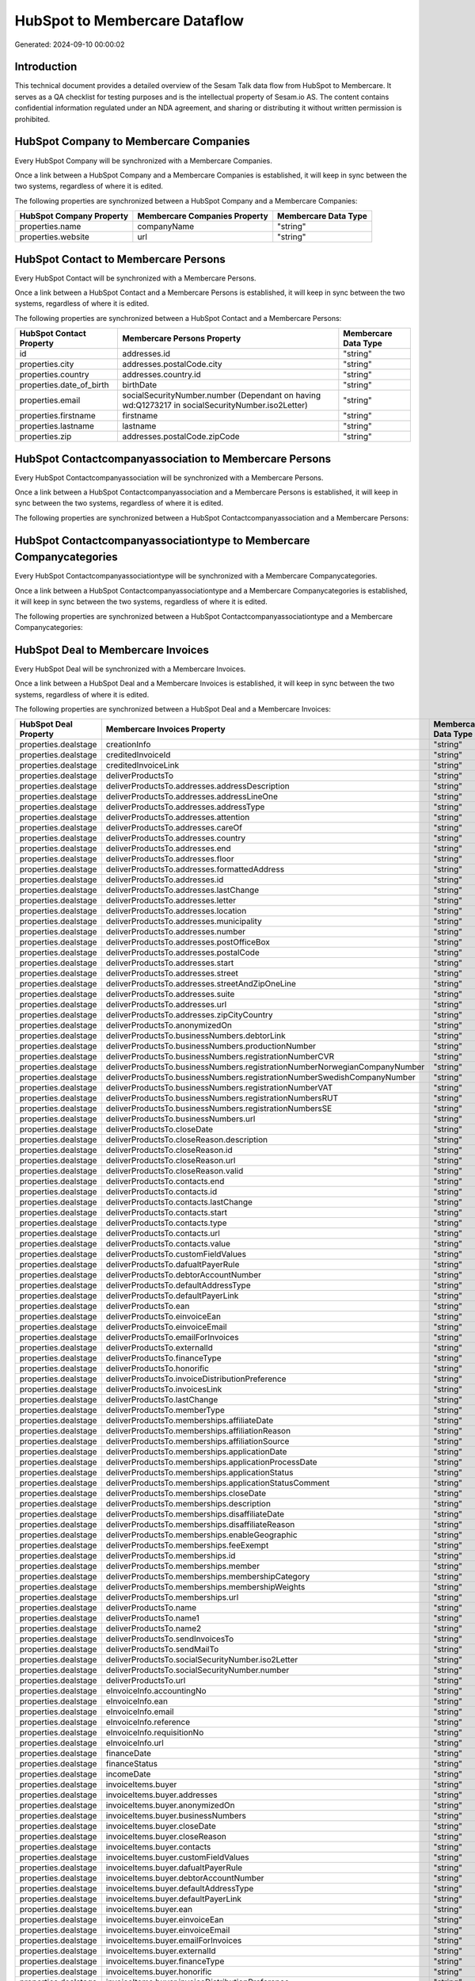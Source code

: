 ==============================
HubSpot to Membercare Dataflow
==============================

Generated: 2024-09-10 00:00:02

Introduction
------------

This technical document provides a detailed overview of the Sesam Talk data flow from HubSpot to Membercare. It serves as a QA checklist for testing purposes and is the intellectual property of Sesam.io AS. The content contains confidential information regulated under an NDA agreement, and sharing or distributing it without written permission is prohibited.

HubSpot Company to Membercare Companies
---------------------------------------
Every HubSpot Company will be synchronized with a Membercare Companies.

Once a link between a HubSpot Company and a Membercare Companies is established, it will keep in sync between the two systems, regardless of where it is edited.

The following properties are synchronized between a HubSpot Company and a Membercare Companies:

.. list-table::
   :header-rows: 1

   * - HubSpot Company Property
     - Membercare Companies Property
     - Membercare Data Type
   * - properties.name
     - companyName
     - "string"
   * - properties.website
     - url
     - "string"


HubSpot Contact to Membercare Persons
-------------------------------------
Every HubSpot Contact will be synchronized with a Membercare Persons.

Once a link between a HubSpot Contact and a Membercare Persons is established, it will keep in sync between the two systems, regardless of where it is edited.

The following properties are synchronized between a HubSpot Contact and a Membercare Persons:

.. list-table::
   :header-rows: 1

   * - HubSpot Contact Property
     - Membercare Persons Property
     - Membercare Data Type
   * - id
     - addresses.id
     - "string"
   * - properties.city
     - addresses.postalCode.city
     - "string"
   * - properties.country
     - addresses.country.id
     - "string"
   * - properties.date_of_birth
     - birthDate
     - "string"
   * - properties.email
     - socialSecurityNumber.number (Dependant on having wd:Q1273217 in socialSecurityNumber.iso2Letter)
     - "string"
   * - properties.firstname
     - firstname
     - "string"
   * - properties.lastname
     - lastname
     - "string"
   * - properties.zip
     - addresses.postalCode.zipCode
     - "string"


HubSpot Contactcompanyassociation to Membercare Persons
-------------------------------------------------------
Every HubSpot Contactcompanyassociation will be synchronized with a Membercare Persons.

Once a link between a HubSpot Contactcompanyassociation and a Membercare Persons is established, it will keep in sync between the two systems, regardless of where it is edited.

The following properties are synchronized between a HubSpot Contactcompanyassociation and a Membercare Persons:

.. list-table::
   :header-rows: 1

   * - HubSpot Contactcompanyassociation Property
     - Membercare Persons Property
     - Membercare Data Type


HubSpot Contactcompanyassociationtype to Membercare Companycategories
---------------------------------------------------------------------
Every HubSpot Contactcompanyassociationtype will be synchronized with a Membercare Companycategories.

Once a link between a HubSpot Contactcompanyassociationtype and a Membercare Companycategories is established, it will keep in sync between the two systems, regardless of where it is edited.

The following properties are synchronized between a HubSpot Contactcompanyassociationtype and a Membercare Companycategories:

.. list-table::
   :header-rows: 1

   * - HubSpot Contactcompanyassociationtype Property
     - Membercare Companycategories Property
     - Membercare Data Type


HubSpot Deal to Membercare Invoices
-----------------------------------
Every HubSpot Deal will be synchronized with a Membercare Invoices.

Once a link between a HubSpot Deal and a Membercare Invoices is established, it will keep in sync between the two systems, regardless of where it is edited.

The following properties are synchronized between a HubSpot Deal and a Membercare Invoices:

.. list-table::
   :header-rows: 1

   * - HubSpot Deal Property
     - Membercare Invoices Property
     - Membercare Data Type
   * - properties.dealstage
     - creationInfo
     - "string"
   * - properties.dealstage
     - creditedInvoiceId
     - "string"
   * - properties.dealstage
     - creditedInvoiceLink
     - "string"
   * - properties.dealstage
     - deliverProductsTo
     - "string"
   * - properties.dealstage
     - deliverProductsTo.addresses.addressDescription
     - "string"
   * - properties.dealstage
     - deliverProductsTo.addresses.addressLineOne
     - "string"
   * - properties.dealstage
     - deliverProductsTo.addresses.addressType
     - "string"
   * - properties.dealstage
     - deliverProductsTo.addresses.attention
     - "string"
   * - properties.dealstage
     - deliverProductsTo.addresses.careOf
     - "string"
   * - properties.dealstage
     - deliverProductsTo.addresses.country
     - "string"
   * - properties.dealstage
     - deliverProductsTo.addresses.end
     - "string"
   * - properties.dealstage
     - deliverProductsTo.addresses.floor
     - "string"
   * - properties.dealstage
     - deliverProductsTo.addresses.formattedAddress
     - "string"
   * - properties.dealstage
     - deliverProductsTo.addresses.id
     - "string"
   * - properties.dealstage
     - deliverProductsTo.addresses.lastChange
     - "string"
   * - properties.dealstage
     - deliverProductsTo.addresses.letter
     - "string"
   * - properties.dealstage
     - deliverProductsTo.addresses.location
     - "string"
   * - properties.dealstage
     - deliverProductsTo.addresses.municipality
     - "string"
   * - properties.dealstage
     - deliverProductsTo.addresses.number
     - "string"
   * - properties.dealstage
     - deliverProductsTo.addresses.postOfficeBox
     - "string"
   * - properties.dealstage
     - deliverProductsTo.addresses.postalCode
     - "string"
   * - properties.dealstage
     - deliverProductsTo.addresses.start
     - "string"
   * - properties.dealstage
     - deliverProductsTo.addresses.street
     - "string"
   * - properties.dealstage
     - deliverProductsTo.addresses.streetAndZipOneLine
     - "string"
   * - properties.dealstage
     - deliverProductsTo.addresses.suite
     - "string"
   * - properties.dealstage
     - deliverProductsTo.addresses.url
     - "string"
   * - properties.dealstage
     - deliverProductsTo.addresses.zipCityCountry
     - "string"
   * - properties.dealstage
     - deliverProductsTo.anonymizedOn
     - "string"
   * - properties.dealstage
     - deliverProductsTo.businessNumbers.debtorLink
     - "string"
   * - properties.dealstage
     - deliverProductsTo.businessNumbers.productionNumber
     - "string"
   * - properties.dealstage
     - deliverProductsTo.businessNumbers.registrationNumberCVR
     - "string"
   * - properties.dealstage
     - deliverProductsTo.businessNumbers.registrationNumberNorwegianCompanyNumber
     - "string"
   * - properties.dealstage
     - deliverProductsTo.businessNumbers.registrationNumberSwedishCompanyNumber
     - "string"
   * - properties.dealstage
     - deliverProductsTo.businessNumbers.registrationNumberVAT
     - "string"
   * - properties.dealstage
     - deliverProductsTo.businessNumbers.registrationNumbersRUT
     - "string"
   * - properties.dealstage
     - deliverProductsTo.businessNumbers.registrationNumbersSE
     - "string"
   * - properties.dealstage
     - deliverProductsTo.businessNumbers.url
     - "string"
   * - properties.dealstage
     - deliverProductsTo.closeDate
     - "string"
   * - properties.dealstage
     - deliverProductsTo.closeReason.description
     - "string"
   * - properties.dealstage
     - deliverProductsTo.closeReason.id
     - "string"
   * - properties.dealstage
     - deliverProductsTo.closeReason.url
     - "string"
   * - properties.dealstage
     - deliverProductsTo.closeReason.valid
     - "string"
   * - properties.dealstage
     - deliverProductsTo.contacts.end
     - "string"
   * - properties.dealstage
     - deliverProductsTo.contacts.id
     - "string"
   * - properties.dealstage
     - deliverProductsTo.contacts.lastChange
     - "string"
   * - properties.dealstage
     - deliverProductsTo.contacts.start
     - "string"
   * - properties.dealstage
     - deliverProductsTo.contacts.type
     - "string"
   * - properties.dealstage
     - deliverProductsTo.contacts.url
     - "string"
   * - properties.dealstage
     - deliverProductsTo.contacts.value
     - "string"
   * - properties.dealstage
     - deliverProductsTo.customFieldValues
     - "string"
   * - properties.dealstage
     - deliverProductsTo.dafualtPayerRule
     - "string"
   * - properties.dealstage
     - deliverProductsTo.debtorAccountNumber
     - "string"
   * - properties.dealstage
     - deliverProductsTo.defaultAddressType
     - "string"
   * - properties.dealstage
     - deliverProductsTo.defaultPayerLink
     - "string"
   * - properties.dealstage
     - deliverProductsTo.ean
     - "string"
   * - properties.dealstage
     - deliverProductsTo.einvoiceEan
     - "string"
   * - properties.dealstage
     - deliverProductsTo.einvoiceEmail
     - "string"
   * - properties.dealstage
     - deliverProductsTo.emailForInvoices
     - "string"
   * - properties.dealstage
     - deliverProductsTo.externalId
     - "string"
   * - properties.dealstage
     - deliverProductsTo.financeType
     - "string"
   * - properties.dealstage
     - deliverProductsTo.honorific
     - "string"
   * - properties.dealstage
     - deliverProductsTo.invoiceDistributionPreference
     - "string"
   * - properties.dealstage
     - deliverProductsTo.invoicesLink
     - "string"
   * - properties.dealstage
     - deliverProductsTo.lastChange
     - "string"
   * - properties.dealstage
     - deliverProductsTo.memberType
     - "string"
   * - properties.dealstage
     - deliverProductsTo.memberships.affiliateDate
     - "string"
   * - properties.dealstage
     - deliverProductsTo.memberships.affiliationReason 
     - "string"
   * - properties.dealstage
     - deliverProductsTo.memberships.affiliationSource 
     - "string"
   * - properties.dealstage
     - deliverProductsTo.memberships.applicationDate
     - "string"
   * - properties.dealstage
     - deliverProductsTo.memberships.applicationProcessDate
     - "string"
   * - properties.dealstage
     - deliverProductsTo.memberships.applicationStatus
     - "string"
   * - properties.dealstage
     - deliverProductsTo.memberships.applicationStatusComment
     - "string"
   * - properties.dealstage
     - deliverProductsTo.memberships.closeDate
     - "string"
   * - properties.dealstage
     - deliverProductsTo.memberships.description
     - "string"
   * - properties.dealstage
     - deliverProductsTo.memberships.disaffiliateDate
     - "string"
   * - properties.dealstage
     - deliverProductsTo.memberships.disaffiliateReason 
     - "string"
   * - properties.dealstage
     - deliverProductsTo.memberships.enableGeographic
     - "string"
   * - properties.dealstage
     - deliverProductsTo.memberships.feeExempt
     - "string"
   * - properties.dealstage
     - deliverProductsTo.memberships.id
     - "string"
   * - properties.dealstage
     - deliverProductsTo.memberships.member 
     - "string"
   * - properties.dealstage
     - deliverProductsTo.memberships.membershipCategory 
     - "string"
   * - properties.dealstage
     - deliverProductsTo.memberships.membershipWeights 
     - "string"
   * - properties.dealstage
     - deliverProductsTo.memberships.url
     - "string"
   * - properties.dealstage
     - deliverProductsTo.name
     - "string"
   * - properties.dealstage
     - deliverProductsTo.name1
     - "string"
   * - properties.dealstage
     - deliverProductsTo.name2
     - "string"
   * - properties.dealstage
     - deliverProductsTo.sendInvoicesTo
     - "string"
   * - properties.dealstage
     - deliverProductsTo.sendMailTo
     - "string"
   * - properties.dealstage
     - deliverProductsTo.socialSecurityNumber.iso2Letter
     - "string"
   * - properties.dealstage
     - deliverProductsTo.socialSecurityNumber.number
     - "string"
   * - properties.dealstage
     - deliverProductsTo.url
     - "string"
   * - properties.dealstage
     - eInvoiceInfo.accountingNo
     - "string"
   * - properties.dealstage
     - eInvoiceInfo.ean
     - "string"
   * - properties.dealstage
     - eInvoiceInfo.email
     - "string"
   * - properties.dealstage
     - eInvoiceInfo.reference
     - "string"
   * - properties.dealstage
     - eInvoiceInfo.requisitionNo
     - "string"
   * - properties.dealstage
     - eInvoiceInfo.url
     - "string"
   * - properties.dealstage
     - financeDate
     - "string"
   * - properties.dealstage
     - financeStatus
     - "string"
   * - properties.dealstage
     - incomeDate
     - "string"
   * - properties.dealstage
     - invoiceItems.buyer
     - "string"
   * - properties.dealstage
     - invoiceItems.buyer.addresses
     - "string"
   * - properties.dealstage
     - invoiceItems.buyer.anonymizedOn
     - "string"
   * - properties.dealstage
     - invoiceItems.buyer.businessNumbers
     - "string"
   * - properties.dealstage
     - invoiceItems.buyer.closeDate
     - "string"
   * - properties.dealstage
     - invoiceItems.buyer.closeReason
     - "string"
   * - properties.dealstage
     - invoiceItems.buyer.contacts
     - "string"
   * - properties.dealstage
     - invoiceItems.buyer.customFieldValues
     - "string"
   * - properties.dealstage
     - invoiceItems.buyer.dafualtPayerRule
     - "string"
   * - properties.dealstage
     - invoiceItems.buyer.debtorAccountNumber
     - "string"
   * - properties.dealstage
     - invoiceItems.buyer.defaultAddressType
     - "string"
   * - properties.dealstage
     - invoiceItems.buyer.defaultPayerLink
     - "string"
   * - properties.dealstage
     - invoiceItems.buyer.ean
     - "string"
   * - properties.dealstage
     - invoiceItems.buyer.einvoiceEan
     - "string"
   * - properties.dealstage
     - invoiceItems.buyer.einvoiceEmail
     - "string"
   * - properties.dealstage
     - invoiceItems.buyer.emailForInvoices
     - "string"
   * - properties.dealstage
     - invoiceItems.buyer.externalId
     - "string"
   * - properties.dealstage
     - invoiceItems.buyer.financeType
     - "string"
   * - properties.dealstage
     - invoiceItems.buyer.honorific
     - "string"
   * - properties.dealstage
     - invoiceItems.buyer.invoiceDistributionPreference
     - "string"
   * - properties.dealstage
     - invoiceItems.buyer.invoicesLink
     - "string"
   * - properties.dealstage
     - invoiceItems.buyer.lastChange
     - "string"
   * - properties.dealstage
     - invoiceItems.buyer.memberType
     - "string"
   * - properties.dealstage
     - invoiceItems.buyer.memberships
     - "string"
   * - properties.dealstage
     - invoiceItems.buyer.name
     - "string"
   * - properties.dealstage
     - invoiceItems.buyer.name1
     - "string"
   * - properties.dealstage
     - invoiceItems.buyer.name2
     - "string"
   * - properties.dealstage
     - invoiceItems.buyer.sendInvoicesTo
     - "string"
   * - properties.dealstage
     - invoiceItems.buyer.sendMailTo
     - "string"
   * - properties.dealstage
     - invoiceItems.buyer.socialSecurityNumber
     - "string"
   * - properties.dealstage
     - invoiceItems.buyer.url
     - "string"
   * - properties.dealstage
     - invoiceItems.creditedInvoiceItemId
     - "string"
   * - properties.dealstage
     - invoiceItems.creditedInvoiceLink
     - "string"
   * - properties.dealstage
     - invoiceItems.description
     - "string"
   * - properties.dealstage
     - invoiceItems.feeInfo.baseAmount
     - "string"
   * - properties.dealstage
     - invoiceItems.feeInfo.feeAmountInfo
     - "string"
   * - properties.dealstage
     - invoiceItems.feeInfo.period
     - "string"
   * - properties.dealstage
     - invoiceItems.feeInfo.rate
     - "string"
   * - properties.dealstage
     - invoiceItems.feeInfo.url
     - "string"
   * - properties.dealstage
     - invoiceItems.financeDimensions.department
     - "string"
   * - properties.dealstage
     - invoiceItems.financeDimensions.dimension3
     - "string"
   * - properties.dealstage
     - invoiceItems.financeDimensions.dimension4
     - "string"
   * - properties.dealstage
     - invoiceItems.financeDimensions.dimension5
     - "string"
   * - properties.dealstage
     - invoiceItems.financeDimensions.productIdentification
     - "string"
   * - properties.dealstage
     - invoiceItems.financeDimensions.url
     - "string"
   * - properties.dealstage
     - invoiceItems.id
     - "string"
   * - properties.dealstage
     - invoiceItems.invoiceLink
     - "string"
   * - properties.dealstage
     - invoiceItems.isCredited
     - "string"
   * - properties.dealstage
     - invoiceItems.quantity
     - "string"
   * - properties.dealstage
     - invoiceItems.sequence
     - "string"
   * - properties.dealstage
     - invoiceItems.subscriptionInfo.transactionEnd
     - "string"
   * - properties.dealstage
     - invoiceItems.subscriptionInfo.transactionStart
     - "string"
   * - properties.dealstage
     - invoiceItems.subscriptionInfo.url
     - "string"
   * - properties.dealstage
     - invoiceItems.totalPrice
     - "string"
   * - properties.dealstage
     - invoiceItems.totalVat
     - "string"
   * - properties.dealstage
     - invoiceItems.unitPrice
     - "string"
   * - properties.dealstage
     - invoiceItems.url
     - "string"
   * - properties.dealstage
     - invoiceTexts.invoiceLink
     - "string"
   * - properties.dealstage
     - invoiceTexts.label
     - "string"
   * - properties.dealstage
     - invoiceTexts.labelId
     - "string"
   * - properties.dealstage
     - invoiceTexts.url
     - "string"
   * - properties.dealstage
     - invoiceTexts.value
     - "string"
   * - properties.dealstage
     - payer.addresses.addressDescription
     - "string"
   * - properties.dealstage
     - payer.addresses.addressLineOne
     - "string"
   * - properties.dealstage
     - payer.addresses.addressType
     - "string"
   * - properties.dealstage
     - payer.addresses.attention
     - "string"
   * - properties.dealstage
     - payer.addresses.careOf
     - "string"
   * - properties.dealstage
     - payer.addresses.country
     - "string"
   * - properties.dealstage
     - payer.addresses.end
     - "string"
   * - properties.dealstage
     - payer.addresses.floor
     - "string"
   * - properties.dealstage
     - payer.addresses.formattedAddress
     - "string"
   * - properties.dealstage
     - payer.addresses.id
     - "string"
   * - properties.dealstage
     - payer.addresses.lastChange
     - "string"
   * - properties.dealstage
     - payer.addresses.letter
     - "string"
   * - properties.dealstage
     - payer.addresses.location
     - "string"
   * - properties.dealstage
     - payer.addresses.municipality
     - "string"
   * - properties.dealstage
     - payer.addresses.number
     - "string"
   * - properties.dealstage
     - payer.addresses.postOfficeBox
     - "string"
   * - properties.dealstage
     - payer.addresses.postalCode
     - "string"
   * - properties.dealstage
     - payer.addresses.start
     - "string"
   * - properties.dealstage
     - payer.addresses.street
     - "string"
   * - properties.dealstage
     - payer.addresses.streetAndZipOneLine
     - "string"
   * - properties.dealstage
     - payer.addresses.suite
     - "string"
   * - properties.dealstage
     - payer.addresses.url
     - "string"
   * - properties.dealstage
     - payer.addresses.zipCityCountry
     - "string"
   * - properties.dealstage
     - payer.anonymizedOn
     - "string"
   * - properties.dealstage
     - payer.businessNumbers.debtorLink
     - "string"
   * - properties.dealstage
     - payer.businessNumbers.productionNumber
     - "string"
   * - properties.dealstage
     - payer.businessNumbers.registrationNumberCVR
     - "string"
   * - properties.dealstage
     - payer.businessNumbers.registrationNumberNorwegianCompanyNumber
     - "string"
   * - properties.dealstage
     - payer.businessNumbers.registrationNumberSwedishCompanyNumber
     - "string"
   * - properties.dealstage
     - payer.businessNumbers.registrationNumberVAT
     - "string"
   * - properties.dealstage
     - payer.businessNumbers.registrationNumbersRUT
     - "string"
   * - properties.dealstage
     - payer.businessNumbers.registrationNumbersSE
     - "string"
   * - properties.dealstage
     - payer.businessNumbers.url
     - "string"
   * - properties.dealstage
     - payer.closeDate
     - "string"
   * - properties.dealstage
     - payer.closeReason.description
     - "string"
   * - properties.dealstage
     - payer.closeReason.id
     - "string"
   * - properties.dealstage
     - payer.closeReason.url
     - "string"
   * - properties.dealstage
     - payer.closeReason.valid
     - "string"
   * - properties.dealstage
     - payer.contacts.end
     - "string"
   * - properties.dealstage
     - payer.contacts.id
     - "string"
   * - properties.dealstage
     - payer.contacts.lastChange
     - "string"
   * - properties.dealstage
     - payer.contacts.start
     - "string"
   * - properties.dealstage
     - payer.contacts.type
     - "string"
   * - properties.dealstage
     - payer.contacts.url
     - "string"
   * - properties.dealstage
     - payer.contacts.value
     - "string"
   * - properties.dealstage
     - payer.customFieldValues
     - "string"
   * - properties.dealstage
     - payer.dafualtPayerRule
     - "string"
   * - properties.dealstage
     - payer.debtorAccountNumber
     - "string"
   * - properties.dealstage
     - payer.defaultAddressType
     - "string"
   * - properties.dealstage
     - payer.defaultPayerLink
     - "string"
   * - properties.dealstage
     - payer.ean
     - "string"
   * - properties.dealstage
     - payer.einvoiceEan
     - "string"
   * - properties.dealstage
     - payer.einvoiceEmail
     - "string"
   * - properties.dealstage
     - payer.emailForInvoices
     - "string"
   * - properties.dealstage
     - payer.externalId
     - "string"
   * - properties.dealstage
     - payer.financeType
     - "string"
   * - properties.dealstage
     - payer.honorific
     - "string"
   * - properties.dealstage
     - payer.invoiceDistributionPreference
     - "string"
   * - properties.dealstage
     - payer.invoicesLink
     - "string"
   * - properties.dealstage
     - payer.lastChange
     - "string"
   * - properties.dealstage
     - payer.memberType
     - "string"
   * - properties.dealstage
     - payer.memberships.affiliateDate
     - "string"
   * - properties.dealstage
     - payer.memberships.affiliationReason 
     - "string"
   * - properties.dealstage
     - payer.memberships.affiliationSource 
     - "string"
   * - properties.dealstage
     - payer.memberships.applicationDate
     - "string"
   * - properties.dealstage
     - payer.memberships.applicationProcessDate
     - "string"
   * - properties.dealstage
     - payer.memberships.applicationStatus
     - "string"
   * - properties.dealstage
     - payer.memberships.applicationStatusComment
     - "string"
   * - properties.dealstage
     - payer.memberships.closeDate
     - "string"
   * - properties.dealstage
     - payer.memberships.description
     - "string"
   * - properties.dealstage
     - payer.memberships.disaffiliateDate
     - "string"
   * - properties.dealstage
     - payer.memberships.disaffiliateReason 
     - "string"
   * - properties.dealstage
     - payer.memberships.enableGeographic
     - "string"
   * - properties.dealstage
     - payer.memberships.feeExempt
     - "string"
   * - properties.dealstage
     - payer.memberships.id
     - "string"
   * - properties.dealstage
     - payer.memberships.member 
     - "string"
   * - properties.dealstage
     - payer.memberships.membershipCategory 
     - "string"
   * - properties.dealstage
     - payer.memberships.membershipWeights 
     - "string"
   * - properties.dealstage
     - payer.memberships.url
     - "string"
   * - properties.dealstage
     - payer.name
     - "string"
   * - properties.dealstage
     - payer.name1
     - "string"
   * - properties.dealstage
     - payer.name2
     - "string"
   * - properties.dealstage
     - payer.sendInvoicesTo
     - "string"
   * - properties.dealstage
     - payer.sendMailTo
     - "string"
   * - properties.dealstage
     - payer.socialSecurityNumber.iso2Letter
     - "string"
   * - properties.dealstage
     - payer.socialSecurityNumber.number
     - "string"
   * - properties.dealstage
     - payer.url
     - "string"
   * - properties.dealstage
     - payments.amount
     - "string"
   * - properties.dealstage
     - payments.financeDimensions.department
     - "string"
   * - properties.dealstage
     - payments.financeDimensions.dimension3
     - "string"
   * - properties.dealstage
     - payments.financeDimensions.dimension4
     - "string"
   * - properties.dealstage
     - payments.financeDimensions.dimension5
     - "string"
   * - properties.dealstage
     - payments.financeDimensions.productIdentification
     - "string"
   * - properties.dealstage
     - payments.financeDimensions.url
     - "string"
   * - properties.dealstage
     - payments.financeStatus
     - "string"
   * - properties.dealstage
     - payments.id
     - "string"
   * - properties.dealstage
     - payments.invoiceId
     - "string"
   * - properties.dealstage
     - payments.invoiceLink
     - "string"
   * - properties.dealstage
     - payments.paymentDate
     - "string"
   * - properties.dealstage
     - payments.paymentIdentification
     - "string"
   * - properties.dealstage
     - payments.paymentSystemCardType
     - "string"
   * - properties.dealstage
     - payments.paymentType
     - "string"
   * - properties.dealstage
     - payments.shopOrderId
     - "string"
   * - properties.dealstage
     - payments.url
     - "string"
   * - properties.dealstage
     - payments.voucherNo
     - "string"
   * - properties.dealstage
     - recurringPaymentIdentification
     - "string"
   * - properties.dealstage
     - sendInvoiceTo
     - "string"
   * - properties.dealstage
     - sendInvoiceTo.addresses.addressDescription
     - "string"
   * - properties.dealstage
     - sendInvoiceTo.addresses.addressLineOne
     - "string"
   * - properties.dealstage
     - sendInvoiceTo.addresses.addressType
     - "string"
   * - properties.dealstage
     - sendInvoiceTo.addresses.attention
     - "string"
   * - properties.dealstage
     - sendInvoiceTo.addresses.careOf
     - "string"
   * - properties.dealstage
     - sendInvoiceTo.addresses.country
     - "string"
   * - properties.dealstage
     - sendInvoiceTo.addresses.end
     - "string"
   * - properties.dealstage
     - sendInvoiceTo.addresses.floor
     - "string"
   * - properties.dealstage
     - sendInvoiceTo.addresses.formattedAddress
     - "string"
   * - properties.dealstage
     - sendInvoiceTo.addresses.id
     - "string"
   * - properties.dealstage
     - sendInvoiceTo.addresses.lastChange
     - "string"
   * - properties.dealstage
     - sendInvoiceTo.addresses.letter
     - "string"
   * - properties.dealstage
     - sendInvoiceTo.addresses.location
     - "string"
   * - properties.dealstage
     - sendInvoiceTo.addresses.municipality
     - "string"
   * - properties.dealstage
     - sendInvoiceTo.addresses.number
     - "string"
   * - properties.dealstage
     - sendInvoiceTo.addresses.postOfficeBox
     - "string"
   * - properties.dealstage
     - sendInvoiceTo.addresses.postalCode
     - "string"
   * - properties.dealstage
     - sendInvoiceTo.addresses.start
     - "string"
   * - properties.dealstage
     - sendInvoiceTo.addresses.street
     - "string"
   * - properties.dealstage
     - sendInvoiceTo.addresses.streetAndZipOneLine
     - "string"
   * - properties.dealstage
     - sendInvoiceTo.addresses.suite
     - "string"
   * - properties.dealstage
     - sendInvoiceTo.addresses.url
     - "string"
   * - properties.dealstage
     - sendInvoiceTo.addresses.zipCityCountry
     - "string"
   * - properties.dealstage
     - sendInvoiceTo.anonymizedOn
     - "string"
   * - properties.dealstage
     - sendInvoiceTo.businessNumbers.debtorLink
     - "string"
   * - properties.dealstage
     - sendInvoiceTo.businessNumbers.productionNumber
     - "string"
   * - properties.dealstage
     - sendInvoiceTo.businessNumbers.registrationNumberCVR
     - "string"
   * - properties.dealstage
     - sendInvoiceTo.businessNumbers.registrationNumberNorwegianCompanyNumber
     - "string"
   * - properties.dealstage
     - sendInvoiceTo.businessNumbers.registrationNumberSwedishCompanyNumber
     - "string"
   * - properties.dealstage
     - sendInvoiceTo.businessNumbers.registrationNumberVAT
     - "string"
   * - properties.dealstage
     - sendInvoiceTo.businessNumbers.registrationNumbersRUT
     - "string"
   * - properties.dealstage
     - sendInvoiceTo.businessNumbers.registrationNumbersSE
     - "string"
   * - properties.dealstage
     - sendInvoiceTo.businessNumbers.url
     - "string"
   * - properties.dealstage
     - sendInvoiceTo.closeDate
     - "string"
   * - properties.dealstage
     - sendInvoiceTo.closeReason.description
     - "string"
   * - properties.dealstage
     - sendInvoiceTo.closeReason.id
     - "string"
   * - properties.dealstage
     - sendInvoiceTo.closeReason.url
     - "string"
   * - properties.dealstage
     - sendInvoiceTo.closeReason.valid
     - "string"
   * - properties.dealstage
     - sendInvoiceTo.contacts.end
     - "string"
   * - properties.dealstage
     - sendInvoiceTo.contacts.id
     - "string"
   * - properties.dealstage
     - sendInvoiceTo.contacts.lastChange
     - "string"
   * - properties.dealstage
     - sendInvoiceTo.contacts.start
     - "string"
   * - properties.dealstage
     - sendInvoiceTo.contacts.type
     - "string"
   * - properties.dealstage
     - sendInvoiceTo.contacts.url
     - "string"
   * - properties.dealstage
     - sendInvoiceTo.contacts.value
     - "string"
   * - properties.dealstage
     - sendInvoiceTo.customFieldValues
     - "string"
   * - properties.dealstage
     - sendInvoiceTo.dafualtPayerRule
     - "string"
   * - properties.dealstage
     - sendInvoiceTo.debtorAccountNumber
     - "string"
   * - properties.dealstage
     - sendInvoiceTo.defaultAddressType
     - "string"
   * - properties.dealstage
     - sendInvoiceTo.defaultPayerLink
     - "string"
   * - properties.dealstage
     - sendInvoiceTo.ean
     - "string"
   * - properties.dealstage
     - sendInvoiceTo.einvoiceEan
     - "string"
   * - properties.dealstage
     - sendInvoiceTo.einvoiceEmail
     - "string"
   * - properties.dealstage
     - sendInvoiceTo.emailForInvoices
     - "string"
   * - properties.dealstage
     - sendInvoiceTo.externalId
     - "string"
   * - properties.dealstage
     - sendInvoiceTo.financeType
     - "string"
   * - properties.dealstage
     - sendInvoiceTo.honorific
     - "string"
   * - properties.dealstage
     - sendInvoiceTo.invoiceDistributionPreference
     - "string"
   * - properties.dealstage
     - sendInvoiceTo.invoicesLink
     - "string"
   * - properties.dealstage
     - sendInvoiceTo.lastChange
     - "string"
   * - properties.dealstage
     - sendInvoiceTo.memberType
     - "string"
   * - properties.dealstage
     - sendInvoiceTo.memberships.affiliateDate
     - "string"
   * - properties.dealstage
     - sendInvoiceTo.memberships.affiliationReason 
     - "string"
   * - properties.dealstage
     - sendInvoiceTo.memberships.affiliationSource 
     - "string"
   * - properties.dealstage
     - sendInvoiceTo.memberships.applicationDate
     - "string"
   * - properties.dealstage
     - sendInvoiceTo.memberships.applicationProcessDate
     - "string"
   * - properties.dealstage
     - sendInvoiceTo.memberships.applicationStatus
     - "string"
   * - properties.dealstage
     - sendInvoiceTo.memberships.applicationStatusComment
     - "string"
   * - properties.dealstage
     - sendInvoiceTo.memberships.closeDate
     - "string"
   * - properties.dealstage
     - sendInvoiceTo.memberships.description
     - "string"
   * - properties.dealstage
     - sendInvoiceTo.memberships.disaffiliateDate
     - "string"
   * - properties.dealstage
     - sendInvoiceTo.memberships.disaffiliateReason 
     - "string"
   * - properties.dealstage
     - sendInvoiceTo.memberships.enableGeographic
     - "string"
   * - properties.dealstage
     - sendInvoiceTo.memberships.feeExempt
     - "string"
   * - properties.dealstage
     - sendInvoiceTo.memberships.id
     - "string"
   * - properties.dealstage
     - sendInvoiceTo.memberships.member 
     - "string"
   * - properties.dealstage
     - sendInvoiceTo.memberships.membershipCategory 
     - "string"
   * - properties.dealstage
     - sendInvoiceTo.memberships.membershipWeights 
     - "string"
   * - properties.dealstage
     - sendInvoiceTo.memberships.url
     - "string"
   * - properties.dealstage
     - sendInvoiceTo.name
     - "string"
   * - properties.dealstage
     - sendInvoiceTo.name1
     - "string"
   * - properties.dealstage
     - sendInvoiceTo.name2
     - "string"
   * - properties.dealstage
     - sendInvoiceTo.sendInvoicesTo
     - "string"
   * - properties.dealstage
     - sendInvoiceTo.sendMailTo
     - "string"
   * - properties.dealstage
     - sendInvoiceTo.socialSecurityNumber.iso2Letter
     - "string"
   * - properties.dealstage
     - sendInvoiceTo.socialSecurityNumber.number
     - "string"
   * - properties.dealstage
     - sendInvoiceTo.url
     - "string"
   * - properties.dealstage
     - source
     - "string"
   * - properties.dealstage
     - url
     - "string"


HubSpot Dealcompanyassociation to Membercare Invoices
-----------------------------------------------------
Every HubSpot Dealcompanyassociation will be synchronized with a Membercare Invoices.

Once a link between a HubSpot Dealcompanyassociation and a Membercare Invoices is established, it will keep in sync between the two systems, regardless of where it is edited.

The following properties are synchronized between a HubSpot Dealcompanyassociation and a Membercare Invoices:

.. list-table::
   :header-rows: 1

   * - HubSpot Dealcompanyassociation Property
     - Membercare Invoices Property
     - Membercare Data Type


HubSpot Dealcompanyassociationtype to Membercare Companycategories
------------------------------------------------------------------
Every HubSpot Dealcompanyassociationtype will be synchronized with a Membercare Companycategories.

Once a link between a HubSpot Dealcompanyassociationtype and a Membercare Companycategories is established, it will keep in sync between the two systems, regardless of where it is edited.

The following properties are synchronized between a HubSpot Dealcompanyassociationtype and a Membercare Companycategories:

.. list-table::
   :header-rows: 1

   * - HubSpot Dealcompanyassociationtype Property
     - Membercare Companycategories Property
     - Membercare Data Type


HubSpot Dealcontactassociation to Membercare Invoices
-----------------------------------------------------
Every HubSpot Dealcontactassociation will be synchronized with a Membercare Invoices.

Once a link between a HubSpot Dealcontactassociation and a Membercare Invoices is established, it will keep in sync between the two systems, regardless of where it is edited.

The following properties are synchronized between a HubSpot Dealcontactassociation and a Membercare Invoices:

.. list-table::
   :header-rows: 1

   * - HubSpot Dealcontactassociation Property
     - Membercare Invoices Property
     - Membercare Data Type


HubSpot Dealcontactassociationtype to Membercare Companycategories
------------------------------------------------------------------
Every HubSpot Dealcontactassociationtype will be synchronized with a Membercare Companycategories.

Once a link between a HubSpot Dealcontactassociationtype and a Membercare Companycategories is established, it will keep in sync between the two systems, regardless of where it is edited.

The following properties are synchronized between a HubSpot Dealcontactassociationtype and a Membercare Companycategories:

.. list-table::
   :header-rows: 1

   * - HubSpot Dealcontactassociationtype Property
     - Membercare Companycategories Property
     - Membercare Data Type


HubSpot Lineitem to Membercare Invoices
---------------------------------------
Every HubSpot Lineitem will be synchronized with a Membercare Invoices.

Once a link between a HubSpot Lineitem and a Membercare Invoices is established, it will keep in sync between the two systems, regardless of where it is edited.

The following properties are synchronized between a HubSpot Lineitem and a Membercare Invoices:

.. list-table::
   :header-rows: 1

   * - HubSpot Lineitem Property
     - Membercare Invoices Property
     - Membercare Data Type
   * - properties.description
     - invoiceItems.description
     - "string"
   * - properties.price
     - invoiceItems.unitPrice
     - "string"
   * - properties.quantity
     - invoiceItems.quantity
     - "string"


HubSpot Lineitemdealassociation to Membercare Invoices
------------------------------------------------------
Every HubSpot Lineitemdealassociation will be synchronized with a Membercare Invoices.

Once a link between a HubSpot Lineitemdealassociation and a Membercare Invoices is established, it will keep in sync between the two systems, regardless of where it is edited.

The following properties are synchronized between a HubSpot Lineitemdealassociation and a Membercare Invoices:

.. list-table::
   :header-rows: 1

   * - HubSpot Lineitemdealassociation Property
     - Membercare Invoices Property
     - Membercare Data Type
   * - toObjectId (Dependant on having wd:Q190581 in sesam_simpleAssociationTypes)
     - id
     - "string"


HubSpot Lineitemdealassociationtype to Membercare Companycategories
-------------------------------------------------------------------
Every HubSpot Lineitemdealassociationtype will be synchronized with a Membercare Companycategories.

Once a link between a HubSpot Lineitemdealassociationtype and a Membercare Companycategories is established, it will keep in sync between the two systems, regardless of where it is edited.

The following properties are synchronized between a HubSpot Lineitemdealassociationtype and a Membercare Companycategories:

.. list-table::
   :header-rows: 1

   * - HubSpot Lineitemdealassociationtype Property
     - Membercare Companycategories Property
     - Membercare Data Type


HubSpot Lineitemquoteassociation to Membercare Invoices
-------------------------------------------------------
Every HubSpot Lineitemquoteassociation will be synchronized with a Membercare Invoices.

Once a link between a HubSpot Lineitemquoteassociation and a Membercare Invoices is established, it will keep in sync between the two systems, regardless of where it is edited.

The following properties are synchronized between a HubSpot Lineitemquoteassociation and a Membercare Invoices:

.. list-table::
   :header-rows: 1

   * - HubSpot Lineitemquoteassociation Property
     - Membercare Invoices Property
     - Membercare Data Type
   * - toObjectId (Dependant on having wd:Q190581 in sesam_simpleAssociationTypes)
     - id
     - "string"


HubSpot Lineitemquoteassociationtype to Membercare Companycategories
--------------------------------------------------------------------
Every HubSpot Lineitemquoteassociationtype will be synchronized with a Membercare Companycategories.

Once a link between a HubSpot Lineitemquoteassociationtype and a Membercare Companycategories is established, it will keep in sync between the two systems, regardless of where it is edited.

The following properties are synchronized between a HubSpot Lineitemquoteassociationtype and a Membercare Companycategories:

.. list-table::
   :header-rows: 1

   * - HubSpot Lineitemquoteassociationtype Property
     - Membercare Companycategories Property
     - Membercare Data Type


HubSpot Product to Membercare Products
--------------------------------------
Every HubSpot Product will be synchronized with a Membercare Products.

Once a link between a HubSpot Product and a Membercare Products is established, it will keep in sync between the two systems, regardless of where it is edited.

The following properties are synchronized between a HubSpot Product and a Membercare Products:

.. list-table::
   :header-rows: 1

   * - HubSpot Product Property
     - Membercare Products Property
     - Membercare Data Type
   * - properties.name
     - name
     - "string"


HubSpot Quote to Membercare Invoices
------------------------------------
Every HubSpot Quote will be synchronized with a Membercare Invoices.

Once a link between a HubSpot Quote and a Membercare Invoices is established, it will keep in sync between the two systems, regardless of where it is edited.

The following properties are synchronized between a HubSpot Quote and a Membercare Invoices:

.. list-table::
   :header-rows: 1

   * - HubSpot Quote Property
     - Membercare Invoices Property
     - Membercare Data Type


HubSpot Quotecompanyassociation to Membercare Invoices
------------------------------------------------------
Every HubSpot Quotecompanyassociation will be synchronized with a Membercare Invoices.

Once a link between a HubSpot Quotecompanyassociation and a Membercare Invoices is established, it will keep in sync between the two systems, regardless of where it is edited.

The following properties are synchronized between a HubSpot Quotecompanyassociation and a Membercare Invoices:

.. list-table::
   :header-rows: 1

   * - HubSpot Quotecompanyassociation Property
     - Membercare Invoices Property
     - Membercare Data Type


HubSpot Quotecompanyassociationtype to Membercare Companycategories
-------------------------------------------------------------------
Every HubSpot Quotecompanyassociationtype will be synchronized with a Membercare Companycategories.

Once a link between a HubSpot Quotecompanyassociationtype and a Membercare Companycategories is established, it will keep in sync between the two systems, regardless of where it is edited.

The following properties are synchronized between a HubSpot Quotecompanyassociationtype and a Membercare Companycategories:

.. list-table::
   :header-rows: 1

   * - HubSpot Quotecompanyassociationtype Property
     - Membercare Companycategories Property
     - Membercare Data Type


HubSpot Quotecontactassociation to Membercare Invoices
------------------------------------------------------
Every HubSpot Quotecontactassociation will be synchronized with a Membercare Invoices.

Once a link between a HubSpot Quotecontactassociation and a Membercare Invoices is established, it will keep in sync between the two systems, regardless of where it is edited.

The following properties are synchronized between a HubSpot Quotecontactassociation and a Membercare Invoices:

.. list-table::
   :header-rows: 1

   * - HubSpot Quotecontactassociation Property
     - Membercare Invoices Property
     - Membercare Data Type


HubSpot Quotecontactassociationtype to Membercare Companycategories
-------------------------------------------------------------------
Every HubSpot Quotecontactassociationtype will be synchronized with a Membercare Companycategories.

Once a link between a HubSpot Quotecontactassociationtype and a Membercare Companycategories is established, it will keep in sync between the two systems, regardless of where it is edited.

The following properties are synchronized between a HubSpot Quotecontactassociationtype and a Membercare Companycategories:

.. list-table::
   :header-rows: 1

   * - HubSpot Quotecontactassociationtype Property
     - Membercare Companycategories Property
     - Membercare Data Type


HubSpot Quotedealassociation to Membercare Invoices
---------------------------------------------------
Every HubSpot Quotedealassociation will be synchronized with a Membercare Invoices.

Once a link between a HubSpot Quotedealassociation and a Membercare Invoices is established, it will keep in sync between the two systems, regardless of where it is edited.

The following properties are synchronized between a HubSpot Quotedealassociation and a Membercare Invoices:

.. list-table::
   :header-rows: 1

   * - HubSpot Quotedealassociation Property
     - Membercare Invoices Property
     - Membercare Data Type
   * - toObjectId (Dependant on having wd:Q190581 in sesam_simpleAssociationTypes)
     - id
     - "string"


HubSpot Quotedealassociationtype to Membercare Companycategories
----------------------------------------------------------------
Every HubSpot Quotedealassociationtype will be synchronized with a Membercare Companycategories.

Once a link between a HubSpot Quotedealassociationtype and a Membercare Companycategories is established, it will keep in sync between the two systems, regardless of where it is edited.

The following properties are synchronized between a HubSpot Quotedealassociationtype and a Membercare Companycategories:

.. list-table::
   :header-rows: 1

   * - HubSpot Quotedealassociationtype Property
     - Membercare Companycategories Property
     - Membercare Data Type


HubSpot Quotequotetemplateassociation to Membercare Invoices
------------------------------------------------------------
Every HubSpot Quotequotetemplateassociation will be synchronized with a Membercare Invoices.

Once a link between a HubSpot Quotequotetemplateassociation and a Membercare Invoices is established, it will keep in sync between the two systems, regardless of where it is edited.

The following properties are synchronized between a HubSpot Quotequotetemplateassociation and a Membercare Invoices:

.. list-table::
   :header-rows: 1

   * - HubSpot Quotequotetemplateassociation Property
     - Membercare Invoices Property
     - Membercare Data Type
   * - toObjectId (Dependant on having wd:Q190581 in sesam_simpleAssociationTypes)
     - id
     - "string"


HubSpot Quotequotetemplateassociationtype to Membercare Companycategories
-------------------------------------------------------------------------
Every HubSpot Quotequotetemplateassociationtype will be synchronized with a Membercare Companycategories.

Once a link between a HubSpot Quotequotetemplateassociationtype and a Membercare Companycategories is established, it will keep in sync between the two systems, regardless of where it is edited.

The following properties are synchronized between a HubSpot Quotequotetemplateassociationtype and a Membercare Companycategories:

.. list-table::
   :header-rows: 1

   * - HubSpot Quotequotetemplateassociationtype Property
     - Membercare Companycategories Property
     - Membercare Data Type


HubSpot User to Membercare Persons
----------------------------------
Every HubSpot User will be synchronized with a Membercare Persons.

Once a link between a HubSpot User and a Membercare Persons is established, it will keep in sync between the two systems, regardless of where it is edited.

The following properties are synchronized between a HubSpot User and a Membercare Persons:

.. list-table::
   :header-rows: 1

   * - HubSpot User Property
     - Membercare Persons Property
     - Membercare Data Type
   * - email
     - socialSecurityNumber.number (Dependant on having wd:Q28378282 in socialSecurityNumber.iso2Letter)
     - "string"


HubSpot Company to Membercare Countries
---------------------------------------
Every HubSpot Company will be synchronized with a Membercare Countries.

Once a link between a HubSpot Company and a Membercare Countries is established, it will keep in sync between the two systems, regardless of where it is edited.

The following properties are synchronized between a HubSpot Company and a Membercare Countries:

.. list-table::
   :header-rows: 1

   * - HubSpot Company Property
     - Membercare Countries Property
     - Membercare Data Type
   * - properties.country
     - name
     - "string"
   * - properties.industry
     - name
     - "string"
   * - properties.state
     - name
     - "string"
   * - properties.type
     - name
     - "string"


